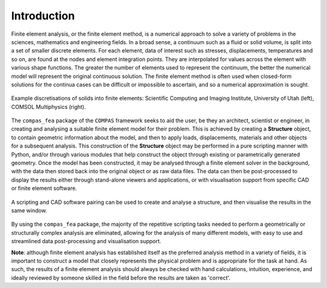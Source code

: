 ********************************************************************************
Introduction
********************************************************************************


Finite element analysis, or the finite element method, is a numerical approach to solve a variety of problems in the sciences, mathematics and engineering fields. In a broad sense, a continuum such as a fluid or solid volume, is split into a set of smaller discrete elements. For each element, data of interest such as stresses, displacements, temperatures and so on, are found at the nodes and element integration points. They are interpolated for values across the element with various shape functions. The greater the number of elements used to represent the continuum, the better the numerical model will represent the original continuous solution. The finite element method is often used when closed-form solutions for the continua cases can be difficult or impossible to ascertain, and so a numerical approximation is sought.

.. figure:: /_images/discretise-compound.png
    :figclass: figure
    :class: figure-img img-fluid
    :align: center

    Example discretisations of solids into finite elements: Scientific Computing and Imaging Institute, University of Utah (left), COMSOL Multiphysics (right).

The ``compas_fea`` package of the ``COMPAS`` framework seeks to aid the user, be they an architect, scientist or engineer, in creating and analysing a suitable finite element model for their problem. This is achieved by creating a **Structure** object, to contain geometric information about the model, and then to apply loads, displacements, materials and other objects for a subsequent analysis. This construction of the **Structure** object may be performed in a pure scripting manner with Python, and/or through various modules that help construct the object through existing or parametrically generated geometry. Once the model has been constructed, it may be analysed through a finite element solver in the background, with the data then stored back into the original object or as raw data files. The data can then be post-processed to display the results either through stand-alone viewers and applications, or with visualisation support from specific CAD or finite element software.

.. figure:: /_images/cad_environment.png
    :figclass: figure
    :class: figure-img img-fluid
    :align: center

    A scripting and CAD software pairing can be used to create and analyse a structure, and then visualise the results in the same window.

By using the ``compas_fea`` package, the majority of the repetitive scripting tasks needed to perform a geometrically or structurally complex analysis are eliminated, allowing for the analysis of many different models, with easy to use and streamlined data post-processing and visualisation support.

**Note**: although finite element analysis has established itself as the preferred analysis method in a variety of fields, it is important to construct a model that closely represents the physical problem and is appropriate for the task at hand. As such, the results of a finite element analysis should always be checked with hand calculations, intuition, experience, and ideally reviewed by someone skilled in the field before the results are taken as 'correct'.

